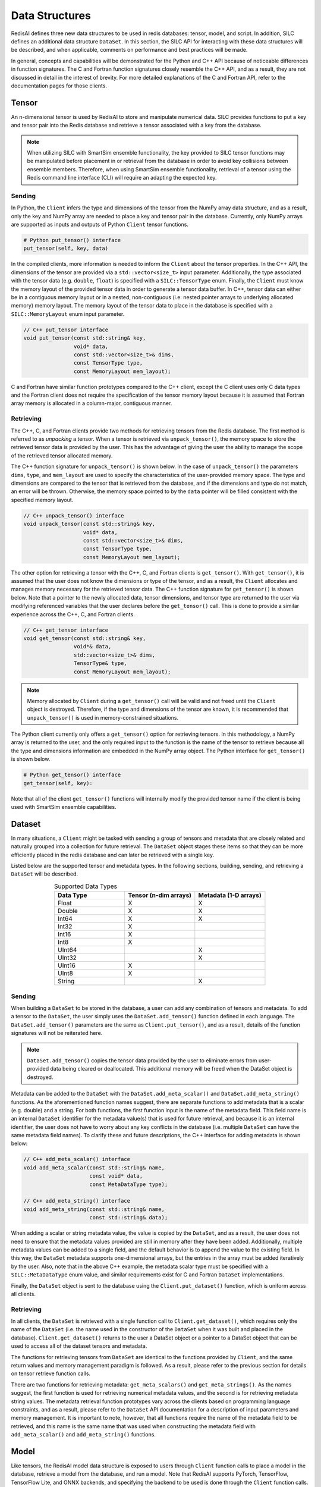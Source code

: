***************
Data Structures
***************

RedisAI defines three new data structures to be used in redis databases: tensor, model, and script.
In addition, SILC defines an additional data structure ``DataSet``.  In this section, the SILC
API for interacting with these data structures will be described, and when applicable,
comments on performance and best practices will be made.

In general, concepts and capabilities will be demonstrated for the Python and C++ API
because of noticeable differences in function signatures.  The C and Fortran function
signatures closely resemble the C++ API, and as a result, they are not discussed in detail
in the interest of brevity.  For more detailed explanations of the C and Fortran API,
refer to the documentation pages for those clients.

Tensor
======

An n-dimensional tensor is used by RedisAI to store and manipulate numerical data. SILC
provides functions to put a key and tensor pair into the Redis database and retrieve
a tensor associated with a key from the database.

.. note::
    When utilizing SILC with SmartSim ensemble functionality,
    the key provided to SILC tensor functions may be
    manipulated before placement in or retrieval from the database in order to
    avoid key collisions between ensemble members.  Therefore, when using
    SmartSim ensemble functionality, retrieval of a tensor using the Redis
    command line interface (CLI) will require an adapting the expected
    key.

Sending
-------

In Python, the ``Client`` infers the type and dimensions of the tensor from the
NumPy array data structure, and as a result, only the key and NumPy array are needed to
place a key and tensor pair in the database.  Currently, only NumPy arrays
are supported as inputs and outputs of Python ``Client`` tensor functions.

.. code-block:: python

    # Python put_tensor() interface
    put_tensor(self, key, data)

In the compiled clients, more information is needed to inform the ``Client`` about
the tensor properties.  In the C++ API, the dimensions of the tensor are provided
via a ``std::vector<size_t>`` input parameter.  Additionally, the type associated
with the tensor data (e.g. ``double``, ``float``) is specified with a
``SILC::TensorType`` enum.  Finally, the ``Client`` must know the memory
layout of the provided tensor data in order to generate a tensor data buffer.
In C++, tensor data can either be in a contiguous memory layout or in a nested,
non-contiguous (i.e. nested pointer arrays to underlying allocated memory) memory
layout.  The memory layout of the tensor data to place in the database is specified
with a ``SILC::MemoryLayout`` enum input parameter.

.. code-block:: cpp

    // C++ put_tensor interface
    void put_tensor(const std::string& key,
                    void* data,
                    const std::vector<size_t>& dims,
                    const TensorType type,
                    const MemoryLayout mem_layout);

C and Fortran have similar function prototypes compared to the C++ client,
except the C client uses only C data types and the Fortran client does
not require the specification of the tensor memory layout because it is assumed
that Fortran array memory is allocated in a column-major, contiguous manner.

Retrieving
----------

The C++, C, and Fortran clients provide two methods for retrieving
tensors from the Redis database. The first method is referred to as *unpacking* a
tensor.  When a tensor is retrieved via ``unpack_tensor()``, the memory space to
store the retrieved tensor data is provided by the user.
This has the advantage of giving the user the ability to manage the scope of the
retrieved tensor allocated memory.

The C++ function signature for ``unpack_tensor()`` is shown below.  In the case
of ``unpack_tensor()`` the parameters ``dims``, ``type``, and ``mem_layout``
are used to specify the characteristics of the user-provided memory space.
The type and dimensions are compared to the tensor that is retrieved
from the database, and if the dimensions and type do not match, an error
will be thrown.  Otherwise, the memory space pointed to by the ``data``
pointer will be filled consistent with the specified memory layout.

.. code-block:: cpp

    // C++ unpack_tensor() interface
    void unpack_tensor(const std::string& key,
                       void* data,
                       const std::vector<size_t>& dims,
                       const TensorType type,
                       const MemoryLayout mem_layout);

The other option for retrieving a tensor with the
C++, C, and Fortran clients is ``get_tensor()``.  With ``get_tensor()``,
it is assumed that the user does not know the dimensions or type of the tensor,
and as a result, the ``Client`` allocates and manages memory necessary for the
retrieved tensor data.  The C++ function signature for ``get_tensor()`` is shown
below.  Note that a pointer to the newly allocated data, tensor dimensions, and
tensor type are returned to the user via modifying referenced variables that the
user declares before the ``get_tensor()`` call.  This is done to provide a similar
experience across the C++, C, and Fortran clients.

.. code-block:: cpp

    // C++ get_tensor interface
    void get_tensor(const std::string& key,
                    void*& data,
                    std::vector<size_t>& dims,
                    TensorType& type,
                    const MemoryLayout mem_layout);

.. note::
    Memory allocated by ``Client`` during a ``get_tensor()`` call will be valid
    and not freed until the ``Client`` object is destroyed.  Therefore, if the
    type and dimensions of the tensor are known, it is recommended that
    ``unpack_tensor()`` is used in memory-constrained situations.

The Python client currently only offers a ``get_tensor()`` option for
retrieving tensors.  In this methodology, a NumPy array is returned
to the user, and the only required input to the function is the
name of the tensor to retrieve because all the type and dimensions
information are embedded in the NumPy array object.
The Python interface for ``get_tensor()`` is shown below.

.. code-block:: python

    # Python get_tensor() interface
    get_tensor(self, key):

Note that all of the client ``get_tensor()`` functions will internally
modify the provided tensor name if the client is being used with
SmartSim ensemble capabilities.

Dataset
=======

In many situations, a ``Client``  might be tasked with sending a group of tensors and
metadata that are closely related and naturally grouped into a collection for
future retrieval.  The ``DataSet`` object stages these items so that they
can be more efficiently placed in the redis database and can later be retrieved with a
single key.

Listed below are the supported tensor and metadata types.  In the following sections,
building, sending, and retrieving a ``DataSet`` will be described.

.. list-table:: Supported Data Types
   :widths: 25 25 25
   :header-rows: 1
   :align: center

   * - Data Type
     - Tensor (n-dim arrays)
     - Metadata (1-D arrays)
   * - Float
     - X
     - X
   * - Double
     - X
     - X
   * - Int64
     - X
     - X
   * - Int32
     - X
     -
   * - Int16
     - X
     -
   * - Int8
     - X
     -
   * - UInt64
     -
     - X
   * - UInt32
     -
     - X
   * - UInt16
     - X
     -
   * - UInt8
     - X
     -
   * - String
     -
     - X

Sending
-------

When building a ``DataSet`` to be stored in the database, a user can add
any combination of tensors and metadata.  To add a tensor to the ``DataSet``,
the user simply uses the ``DataSet.add_tensor()`` function defined in
each language.  The ``DataSet.add_tensor()`` parameters are the same
as ``Client.put_tensor()``, and as a result, details of the function
signatures will not be reiterated here.

.. note::
    ``DataSet.add_tensor()`` copies the tensor data provided by the user to
    eliminate errors from user-provided data being cleared or deallocated.
    This additional memory will be freed when the DataSet
    object is destroyed.

Metadata can be added to the ``DataSet`` with the ``DataSet.add_meta_scalar()``
and ``DataSet.add_meta_string()`` functions.  As the aforementioned function
names suggest, there are separate functions to add metadata that is a scalar
(e.g. double) and a string. For both functions, the first function input
is the name of the metadata field.  This field name is an internal ``DataSet``
identifier for the metadata value(s) that is used for future retrieval,
and because it is an internal identifier, the user does not have to worry
about any key conflicts in the database (i.e. multiple ``DataSet`` can have
the same metadata field names).  To clarify these and future descriptions,
the C++ interface for adding metadata is shown below:

.. code-block:: cpp

    // C++ add_meta_scalar() interface
    void add_meta_scalar(const std::string& name,
                         const void* data,
                         const MetaDataType type);

    // C++ add_meta_string() interface
    void add_meta_string(const std::string& name,
                         const std::string& data);


When adding a scalar or string metadata value, the value is copied
by the ``DataSet``, and as a result, the user does not need to ensure
that the metadata values provided are still in memory after they have
been added.  Additionally, multiple metadata values can be added to a
single field, and the default behavior is to append the value to the
existing field.  In this way, the ``DataSet`` metadata supports
one-dimensional arrays, but the entries in the array must be added
iteratively by the user.  Also, note that in the above C++ example,
the metadata scalar type must be specified with a ``SILC::MetaDataType``
enum value, and similar requirements exist for C and Fortran ``DataSet``
implementations.

Finally, the ``DataSet`` object is sent to the database using the
``Client.put_dataset()`` function, which is uniform across all clients.

Retrieving
----------

In all clients, the ``DataSet`` is retrieved with a single
function call to ``Client.get_dataset()``, which requires
only the name of the ``DataSet`` (i.e. the name used
in the constructor of the ``DataSet`` when it was
built and placed in the database).  ``Client.get_dataset()``
returns to the user a DataSet object or a pointer to a
DataSet object that can be used to access all of the
dataset tensors and metadata.

The functions for retrieving tensors from ``DataSet`` are identical
to the functions provided by ``Client``, and the same return
values and memory management paradigm is followed.  As a result,
please refer to the previous section for details on tensor retrieve
function calls.

There are two functions for retrieving metadata: ``get_meta_scalars()``
and ``get_meta_strings()``.  As the names suggest, the first function
is used for retrieving numerical metadata values, and the second is
for retrieving metadata string values.  The metadata retrieval function
prototypes vary across the clients based on programming language constraints,
and as a result, please refer to the ``DataSet`` API documentation
for a description of input parameters and memory management.  It is
important to note, however, that all functions require the name of the
metadata field to be retrieved, and this name is the same name that
was used when constructing the metadata field with ``add_meta_scalar()``
and ``add_meta_string()`` functions.

Model
=====

Like tensors, the RedisAI model data structure is exposed to users
through ``Client`` function calls to place a model in the database,
retrieve a model from the database, and run a model.  Note that
RedisAI supports PyTorch, TensorFlow, TensorFlow Lite, and ONNX backends,
and specifying the backend to be used is done through the ``Client``
function calls.

Sending
-------

A model is placed in the database through the ``Client.set_model()``
function.  While data types may differ, the function parameters
are uniform across all SILC clients, and as an example, the C++
``set_model()`` function is shown below.

.. code-block:: cpp

    # C++ set_model interface
    void set_model(const std::string& key,
                   const std::string_view& model,
                   const std::string& backend,
                   const std::string& device,
                   int batch_size = 0,
                   int min_batch_size = 0,
                   const std::string& tag = "",
                   const std::vector<std::string>& inputs
                       = std::vector<std::string>(),
                   const std::vector<std::string>& outputs
                       = std::vector<std::string>());

All of the parameters in ``set_model()`` follow the RedisAI
API for the the RedisAI ``AI.MODELSET`` command, and as a result,
the reader is encouraged to read the SILC client code
documentation or the RedisAI documentation for a description
of each parameter.

.. note::
    With a Redis cluster configuration, ``Client.set_model()`` will distribute
    a copy of the model to each database node in the
    cluster.  As a result, the model that has been
    placed in the cluster with ``Client.set_model()``
    will not be addressable directly with the Redis CLI because
    of key manipulation that is required to accomplish
    this distribution.  Despite the internal key
    manipulation, models in a Redis cluster that have been
    set through the SILC ``Client`` can be accessed
    and run through the SILC ``Client`` API
    using the key provided to ``set_model()``.  The user
    does not need any knowledge of the cluster model distribution
    to perform RedisAI model actions.  Moreover,
    a model set by one SILC client (e.g. Python) on a Redis
    cluster is addressable with the same key through another
    client (e.g. C++).

Finally, there is a similar function in each client,
``Client.set_model_from_file()``, that will read a
model from file and set it in the database.

Retrieving
----------

A model can be retrieved from the database using the
```Client.get_model()``` function.  While the return
type varies between languages, only the model key
that was used with ``Client.set_model()`` is needed
to reference the model in the database.  Note that
in a Redis cluster configuration, only one copy of the
model is returned to the user.

.. note::

    ``Client.get_model()`` will allocate memory to retrieve
    the model from the database, and this memory will not
    be freed until the Client object is destroyed.

Executing
---------

A model can be executed using the ``Client.run_model()`` function.
The only required inputs to execute a model are the model key,
a list of input tensor names, and a list of output tensor names.
If using a Redis cluster configuration, a copy of the model
referenced by the provided key will be chosen based on data locality.
It is worth noting that the names of input and output tensor will be
altered with ensemble member identifications if this SmartSim
ensemble compatibility features are used.

DataSet tensors can be used as ``run_model()`` input tensors,
but the key provided to ``run_model()`` must be prefixed with
the DataSet name in the pattern ``{dataset_name}.tensor_name``.

Script
======

Data processing is an essential step in most machine
learning workflows.  For this reason, RedisAI provides
the ability to evaluate PyTorch programs using the hardware
co-located with the Redis database (either CPU or GPU).
The SILC ``Client`` provides functions for users to
place a script in the database, retrieve a script from the
database, and run a script.

Sending
-------

A script is placed in the database through the ``Client.set_script()``
function.  While data types may differ, the function parameters
are uniform across all SILC clients, and as an example, the C++
``set_script()`` function is shown below.  The function signature
is quite simple for placing a script in the database, only
a name for the script, hardware for execution, and the script text
need to be provided by the user.

.. code-block:: cpp

    void set_script(const std::string& key,
                    const std::string& device,
                    const std::string_view& script);

.. note::
    With a Redis cluster configuration, ``Client.set_script()`` will distribute
    a copy of the script to each database node in the
    cluster.  As a result, the script that has been
    placed in the cluster with ``Client.set_script()``
    will not be addressable directly with the Redis CLI because
    of key manipulation that is required to accomplish
    this distribution.  Despite the internal key
    manipulation, scripts in a Redis cluster that have been
    set through the SILC ``Client`` can be accessed
    and run through the SILC ``Client`` API
    using the key provided to ``set_script()``.  The user
    does not need any knowledge of the cluster script distribution
    to perform RedisAI script actions.  Moreover,
    a script set by one SILC client (e.g. Python) on a Redis
    cluster is addressable with the same key through another
    client (e.g. C++).

Finally, there is a similar function in each client,
``Client.set_script_from_file()``, that will read a
script from file and set it in the database.

Retrieving
----------

A script can be retrieved from the database using the
```Client.get_script()``` function.  While the return
type varies between languages, only the script key
that was used with ``Client.set_script()`` is needed
to reference the script in the database.  Note that
in a Redis cluster configuration, only one copy of the
script is returned to the user.

.. note::

    ``Client.get_script()`` will allocate memory to retrieve
    the script from the database, and this memory will not
    be freed until the Client object is destroyed.

Execution
---------

A script can be executed using the ``Client.run_script()`` function.
The only required inputs to execute a script are the script key,
the name of the function in the script to executive, a list of input
tensor names, and a list of output tensor names.
If using a Redis cluster configuration, a copy of the script
referenced by the provided key will be chosen based on data locality.
It is worth noting that the names of input and output tensor will be
altered with ensemble member identifications if this SmartSim
ensemble compatibility features are used.

DataSet tensors can be used as ``run_script()`` input tensors,
but the key provided to ``run_script()`` must be prefixed with
the DataSet name in the pattern ``{dataset_name}.tensor_name``.